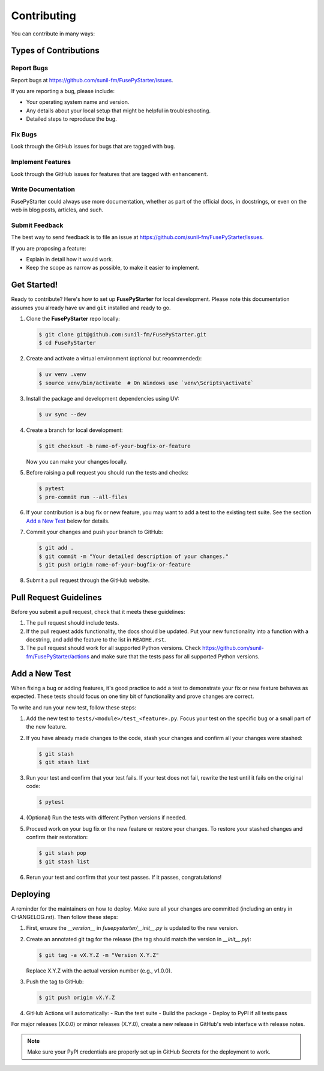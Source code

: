 .. highlight:: shell

============
Contributing
============

You can contribute in many ways:

Types of Contributions
----------------------

Report Bugs
~~~~~~~~~~~

Report bugs at https://github.com/sunil-fm/FusePyStarter/issues.

If you are reporting a bug, please include:

* Your operating system name and version.
* Any details about your local setup that might be helpful in troubleshooting.
* Detailed steps to reproduce the bug.

Fix Bugs
~~~~~~~~

Look through the GitHub issues for bugs that are tagged with ``bug``.

Implement Features
~~~~~~~~~~~~~~~~~~

Look through the GitHub issues for features that are tagged with ``enhancement``.

Write Documentation
~~~~~~~~~~~~~~~~~~~

FusePyStarter could always use more documentation, whether as part of the
official docs, in docstrings, or even on the web in blog posts,
articles, and such.

Submit Feedback
~~~~~~~~~~~~~~~

The best way to send feedback is to file an issue at
https://github.com/sunil-fm/FusePyStarter/issues.

If you are proposing a feature:

* Explain in detail how it would work.
* Keep the scope as narrow as possible, to make it easier to implement.

Get Started!
------------

Ready to contribute? Here's how to set up **FusePyStarter** for local development. Please
note this documentation assumes you already have ``uv`` and ``git`` installed and
ready to go.

#. Clone the **FusePyStarter** repo locally:

   .. code-block:: console

        $ git clone git@github.com:sunil-fm/FusePyStarter.git
        $ cd FusePyStarter

#. Create and activate a virtual environment (optional but recommended):

   .. code-block:: console

        $ uv venv .venv
        $ source venv/bin/activate  # On Windows use `venv\Scripts\activate`

#. Install the package and development dependencies using UV:

   .. code-block:: console

        $ uv sync --dev

#. Create a branch for local development:

   .. code-block:: console

        $ git checkout -b name-of-your-bugfix-or-feature

   Now you can make your changes locally.

#. Before raising a pull request you should run the tests and checks:

   .. code-block:: console

        $ pytest
        $ pre-commit run --all-files

#. If your contribution is a bug fix or new feature, you may want to add a test
   to the existing test suite. See the section `Add a New Test`_ below for details.

#. Commit your changes and push your branch to GitHub:

   .. code-block:: console

        $ git add .
        $ git commit -m "Your detailed description of your changes."
        $ git push origin name-of-your-bugfix-or-feature

#. Submit a pull request through the GitHub website.

Pull Request Guidelines
-----------------------

Before you submit a pull request, check that it meets these guidelines:

#. The pull request should include tests.

#. If the pull request adds functionality, the docs should be updated. Put your new
   functionality into a function with a docstring, and add the feature to the list in
   ``README.rst``.

#. The pull request should work for all supported Python versions. Check
   https://github.com/sunil-fm/FusePyStarter/actions
   and make sure that the tests pass for all supported Python versions.

.. _new_test:

Add a New Test
--------------

When fixing a bug or adding features, it's good practice to add a test to demonstrate
your fix or new feature behaves as expected. These tests should focus on one tiny bit
of functionality and prove changes are correct.

To write and run your new test, follow these steps:

#. Add the new test to ``tests/<module>/test_<feature>.py``. Focus your test on the
   specific bug or a small part of the new feature.

#. If you have already made changes to the code, stash your changes and confirm all
   your changes were stashed:

   .. code-block:: console

        $ git stash
        $ git stash list

#. Run your test and confirm that your test fails. If your test does not fail, rewrite
   the test until it fails on the original code:

   .. code-block:: console

        $ pytest

#. (Optional) Run the tests with different Python versions if needed.

#. Proceed work on your bug fix or the new feature or restore your changes. To restore
   your stashed changes and confirm their restoration:

   .. code-block:: console

        $ git stash pop
        $ git stash list

#. Rerun your test and confirm that your test passes. If it passes, congratulations!

Deploying
---------

A reminder for the maintainers on how to deploy. Make sure all your changes are
committed (including an entry in CHANGELOG.rst). Then follow these steps:

1. First, ensure the `__version__` in `fusepystarter/__init__.py` is updated to the new version.

2. Create an annotated git tag for the release (the tag should match the version in `__init__.py`):

   .. code-block:: console

        $ git tag -a vX.Y.Z -m "Version X.Y.Z"

   Replace X.Y.Z with the actual version number (e.g., v1.0.0).

3. Push the tag to GitHub:

   .. code-block:: console

        $ git push origin vX.Y.Z

4. GitHub Actions will automatically:
   - Run the test suite
   - Build the package
   - Deploy to PyPI if all tests pass

For major releases (X.0.0) or minor releases (X.Y.0), create a new release in GitHub's web interface with release notes.

.. note::
   Make sure your PyPI credentials are properly set up in GitHub Secrets for the deployment to work.
